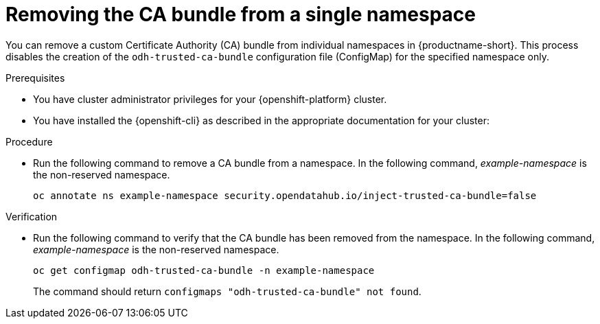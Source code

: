 :_module-type: PROCEDURE

[id="removing-the-ca-bundle-from-a-single-namespace_{context}"]
= Removing the CA bundle from a single namespace

[role='_abstract']
You can remove a custom Certificate Authority (CA) bundle from individual namespaces in {productname-short}. This process disables the creation of the `odh-trusted-ca-bundle` configuration file (ConfigMap) for the specified namespace only.

ifdef::upstream[]
To remove a certificate bundle from all namespaces, see
link:{odhdocshome}/installing-open-data-hub/#removing-the-ca-bundle-from-all-namespaces_certs[Removing the CA bundle from all namespaces]. 
endif::[]

ifdef::self-managed[]
To remove a CA bundle from all namespaces,link:{rhoaidocshome}{default-format-url}/installing_and_uninstalling_{url-productname-short}/working-with-certificates_certs#removing-the-ca-bundle-from-all-namespaces_certs[Removing the CA bundle from all namespaces] ({productname-short} Self-Managed) or link:{rhoaidocshome}{default-format-url}/installing_and_uninstalling_{url-productname-short}_in_a_disconnected_environment/working-with-certificates_certs#removing-the-ca-bundle-from-all-namespaces_certs[Removing the CA bundle from all namespaces] ({productname-short} Self-Managed in a disconnected environment).
endif::[]

ifdef::cloud-service[]
To remove a CA bundle from all namespaces, link:{rhoaidocshome}{default-format-url}/installing_and_uninstalling_{url-productname-short}/working-with-certificates_certs#removing-the-ca-bundle-from-all-namespaces_certs[Removing the CA bundle from all namespaces].
endif::[]


.Prerequisites
* You have cluster administrator privileges for your {openshift-platform} cluster.
* You have installed the {openshift-cli} as described in the appropriate documentation for your cluster:
ifdef::upstream,self-managed[]
** link:https://docs.redhat.com/en/documentation/openshift_container_platform/{ocp-latest-version}/html/cli_tools/openshift-cli-oc#installing-openshift-cli[Installing the OpenShift CLI^] for OpenShift Container Platform  
** link:https://docs.redhat.com/en/documentation/red_hat_openshift_service_on_aws/{rosa-latest-version}/html/cli_tools/openshift-cli-oc#installing-openshift-cli[Installing the OpenShift CLI^] for {rosa-productname}
endif::[]
ifdef::cloud-service[]
** link:https://docs.redhat.com/en/documentation/openshift_dedicated/{osd-latest-version}/html/cli_tools/openshift-cli-oc#installing-openshift-cli[Installing the OpenShift CLI^] for OpenShift Dedicated  
** link:https://docs.redhat.com/en/documentation/red_hat_openshift_service_on_aws_classic_architecture/{rosa-classic-latest-version}/html/cli_tools/openshift-cli-oc#installing-openshift-cli[Installing the OpenShift CLI^] for {rosa-classic-productname}
endif::[]

.Procedure
* Run the following command to remove a CA bundle from a namespace. In the following command, _example-namespace_ is the non-reserved namespace.
+
[source]
----
oc annotate ns example-namespace security.opendatahub.io/inject-trusted-ca-bundle=false
----

.Verification
* Run the following command to verify that the CA bundle has been removed from the namespace. In the following command, _example-namespace_ is the non-reserved namespace.
+
[source]
----
oc get configmap odh-trusted-ca-bundle -n example-namespace
----
+
The command should return `configmaps "odh-trusted-ca-bundle" not found`.


